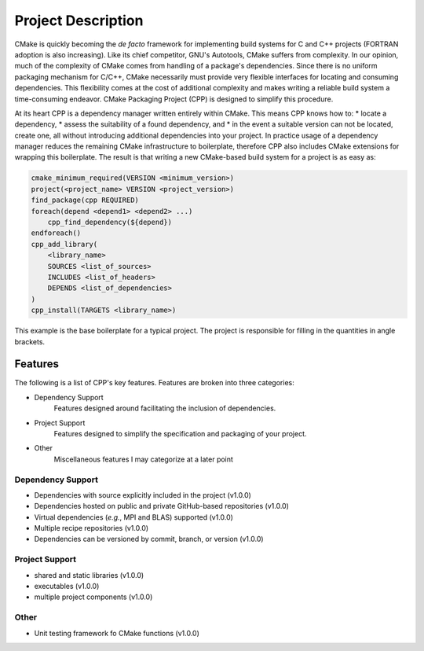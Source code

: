 .. _description-label:

Project Description
===================

CMake is quickly becoming the *de facto* framework for implementing build
systems for C and C++ projects (FORTRAN adoption is also increasing).  Like its
chief competitor, GNU's Autotools, CMake suffers from complexity.  In our
opinion, much of the complexity of CMake comes from handling of a package's
dependencies.  Since there is no uniform packaging mechanism for C/C++, CMake
necessarily must provide very flexible interfaces for locating and consuming
dependencies.  This flexibility comes at the cost of additional complexity and
makes writing a reliable build system a time-consuming endeavor. CMake
Packaging Project (CPP) is designed to simplify this procedure.

At its heart CPP is a dependency manager written entirely within CMake.  This
means CPP knows how to:
* locate a dependency,
* assess the suitability of a found dependency, and
* in the event a suitable version can not be located, create one,
all without introducing additional dependencies into your project.  In practice
usage of a dependency manager reduces the remaining CMake infrastructure to
boilerplate, therefore CPP also includes CMake extensions for wrapping this
boilerplate.  The result is that writing a new CMake-based build system for a
project is as easy as:

.. code-block:: cmake

   cmake_minimum_required(VERSION <minimum_version>)
   project(<project_name> VERSION <project_version>)
   find_package(cpp REQUIRED)
   foreach(depend <depend1> <depend2> ...)
       cpp_find_dependency(${depend})
   endforeach()
   cpp_add_library(
       <library_name>
       SOURCES <list_of_sources>
       INCLUDES <list_of_headers>
       DEPENDS <list_of_dependencies>
   )
   cpp_install(TARGETS <library_name>)

This example is the base boilerplate for a typical project.  The project is
responsible for filling in the quantities in angle brackets.

Features
--------

The following is a list of CPP's key features.  Features are broken into
three categories:

* Dependency Support
    Features designed around facilitating the inclusion of dependencies.
* Project Support
    Features designed to simplify the specification and packaging of your
    project.
* Other
    Miscellaneous features I may categorize at a later point

Dependency Support
^^^^^^^^^^^^^^^^^^

* Dependencies with source explicitly included in the project (v1.0.0)
* Dependencies hosted on public and private GitHub-based repositories (v1.0.0)
* Virtual dependencies (*e.g.*, MPI and BLAS) supported (v1.0.0)
* Multiple recipe repositories (v1.0.0)
* Dependencies can be versioned by commit, branch, or version (v1.0.0)

Project Support
^^^^^^^^^^^^^^^

* shared and static libraries (v1.0.0)
* executables (v1.0.0)
* multiple project components (v1.0.0)

Other
^^^^^

* Unit testing framework fo CMake functions (v1.0.0)
